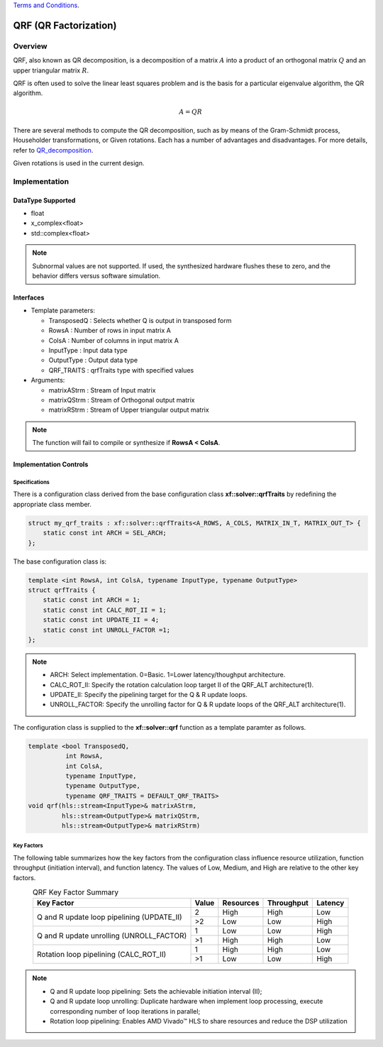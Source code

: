 ..
   .. Copyright © 2021–2023 Advanced Micro Devices, Inc

`Terms and Conditions <https://www.amd.com/en/corporate/copyright>`_.

.. meta::
   :keywords: QRF
   :description: QR Factorization
   :xlnxdocumentclass: Document
   :xlnxdocumenttype: Tutorials

*******************************************************
QRF (QR Factorization)
*******************************************************

Overview
============
QRF, also known as QR decomposition, is a decomposition of a matrix :math:`A` into a product of an orthogonal matrix :math:`Q` and an upper triangular matrix :math:`R`. 

QRF is often used to solve the linear least squares problem and is the basis for a particular eigenvalue algorithm, the QR algorithm.

.. math::
            A = Q R

There are several methods to compute the QR decomposition, such as by means of the Gram-Schmidt process, Householder transformations, or Given rotations. Each has a number of advantages and disadvantages. For more details, refer to `QR_decomposition <https://en.wikipedia.org/wiki/QR_decomposition>`_.

Given rotations is used in the current design.


Implementation
============

DataType Supported
--------------------
* float
* x_complex<float>
* std::complex<float>

.. note::
   Subnormal values are not supported. If used, the synthesized hardware flushes these to zero, and the behavior differs versus software simulation.

Interfaces
--------------------
* Template parameters:

  * TransposedQ      : Selects whether Q is output in transposed form
  * RowsA            : Number of rows in input matrix A
  * ColsA            : Number of columns in input matrix A
  * InputType        : Input data type
  * OutputType       : Output data type
  * QRF_TRAITS       : qrfTraits type with specified values

* Arguments:

  * matrixAStrm      : Stream of Input matrix
  * matrixQStrm      : Stream of Orthogonal output matrix
  * matrixRStrm      : Stream of Upper triangular output matrix

.. note::
   The function will fail to compile or synthesize if **RowsA < ColsA**.


Implementation Controls
------------------------

Specifications
~~~~~~~~~~~~~~~~~~~~~~~~~
There is a configuration class derived from the base configuration class **xf::solver::qrfTraits** by redefining the appropriate class member.

.. code::

   struct my_qrf_traits : xf::solver::qrfTraits<A_ROWS, A_COLS, MATRIX_IN_T, MATRIX_OUT_T> {
       static const int ARCH = SEL_ARCH;
   };

The base configuration class is:

.. code::

   template <int RowsA, int ColsA, typename InputType, typename OutputType>
   struct qrfTraits {
       static const int ARCH = 1;         
       static const int CALC_ROT_II = 1; 
       static const int UPDATE_II = 4;    
       static const int UNROLL_FACTOR =1; 
   };

.. note::
   * ARCH:          Select implementation. 0=Basic. 1=Lower latency/thoughput architecture.
   * CALC_ROT_II:   Specify the rotation calculation loop target II of the QRF_ALT architecture(1).
   * UPDATE_II:     Specify the pipelining target for the Q & R update loops.
   * UNROLL_FACTOR: Specify the unrolling factor for Q & R update loops of the QRF_ALT architecture(1).

The configuration class is supplied to the **xf::solver::qrf** function as a template paramter as follows.

.. code::

    template <bool TransposedQ,
              int RowsA,
              int ColsA,
              typename InputType,
              typename OutputType,
              typename QRF_TRAITS = DEFAULT_QRF_TRAITS>
    void qrf(hls::stream<InputType>& matrixAStrm,
             hls::stream<OutputType>& matrixQStrm,
             hls::stream<OutputType>& matrixRStrm) 


Key Factors
~~~~~~~~~~~~~~~~~~~~~~~~~
The following table summarizes how the key factors from the configuration class influence resource utilization, function throughput (initiation interval), and function latency. The values of Low, Medium, and High are relative to the other key factors.  

.. table:: QRF Key Factor Summary   
    :align: center

    +------------------+-------+-----------+------------+----------+
    |    Key Factor    | Value | Resources | Throughput | Latency  |
    +==================+=======+===========+============+==========+
    | Q and R update   |   2   |   High    |    High    |  Low     |   
    | loop pipelining  +-------+-----------+------------+----------+   
    | (UPDATE_II)      |   >2  |   Low     |    Low     |  High    |
    +------------------+-------+-----------+------------+----------+
    | Q and R update   |   1   |   Low     |    Low     |  High    |
    | unrolling        +-------+-----------+------------+----------+   
    | (UNROLL_FACTOR)  |   >1  |   High    |    High    |  Low     |
    +------------------+-------+-----------+------------+----------+
    | Rotation loop    |   1   |   High    |    High    |  Low     |   
    | pipelining       +-------+-----------+------------+----------+   
    | (CALC_ROT_II)    |   >1  |   Low     |    Low     |  High    |
    +------------------+-------+-----------+------------+----------+

.. Note::   
  * Q and R update loop pipelining: Sets the achievable initiation interval (II);   
  * Q and R update loop unrolling:  Duplicate hardware when implement loop processing, execute corresponding number of loop iterations in parallel;   
  * Rotation loop pipelining:       Enables AMD Vivado |trade| HLS to share resources and reduce the DSP utilization

  

.. |trade|  unicode:: U+02122 .. TRADEMARK SIGN
   :ltrim:
.. |reg|    unicode:: U+000AE .. REGISTERED TRADEMARK SIGN
   :ltrim:


